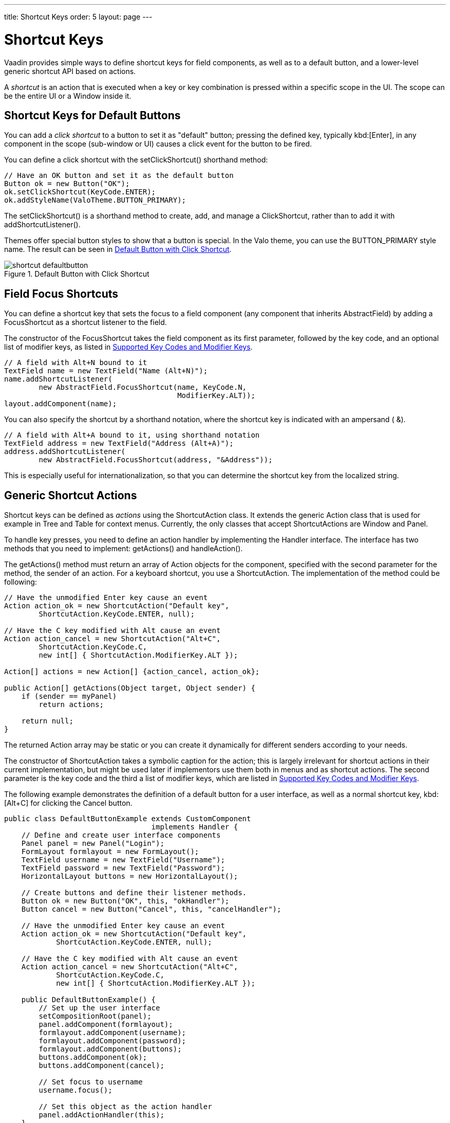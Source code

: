 ---
title: Shortcut Keys
order: 5
layout: page
---

[[advanced.shortcuts]]
= Shortcut Keys

Vaadin provides simple ways to define shortcut keys for field components, as
well as to a default button, and a lower-level generic shortcut API based on
actions.

A __shortcut__ is an action that is executed when a key or key combination is
pressed within a specific scope in the UI. The scope can be the entire
[classname]#UI# or a [classname]#Window# inside it.

[[advanced.shortcuts.defaultbutton]]
== Shortcut Keys for Default Buttons

You can add a __click shortcut__ to a button to set it as "default" button;
pressing the defined key, typically kbd:[Enter], in any component in the scope
(sub-window or UI) causes a click event for the button to be fired.

You can define a click shortcut with the [methodname]#setClickShortcut()#
shorthand method:


[source, java]
----
// Have an OK button and set it as the default button
Button ok = new Button("OK");
ok.setClickShortcut(KeyCode.ENTER);
ok.addStyleName(ValoTheme.BUTTON_PRIMARY);
----

The [methodname]#setClickShortcut()# is a shorthand method to create, add, and
manage a [classname]#ClickShortcut#, rather than to add it with
[methodname]#addShortcutListener()#.

Themes offer special button styles to show that a button is special. In the Valo
theme, you can use the [literal]#++BUTTON_PRIMARY++# style name. The result can
be seen in <<figure.advanced.shortcuts.defaultbutton>>.

[[figure.advanced.shortcuts.defaultbutton]]
.Default Button with Click Shortcut
image::img/shortcut-defaultbutton.png[]


[[advanced.shortcuts.focus]]
== Field Focus Shortcuts

You can define a shortcut key that sets the focus to a field component (any
component that inherits [classname]#AbstractField#) by adding a
[classname]#FocusShortcut# as a shortcut listener to the field.

The constructor of the [classname]#FocusShortcut# takes the field component as
its first parameter, followed by the key code, and an optional list of modifier
keys, as listed in <<advanced.shortcuts.keycodes>>.


[source, java]
----
// A field with Alt+N bound to it
TextField name = new TextField("Name (Alt+N)");
name.addShortcutListener(
        new AbstractField.FocusShortcut(name, KeyCode.N,
                                        ModifierKey.ALT));
layout.addComponent(name);
----

You can also specify the shortcut by a shorthand notation, where the shortcut
key is indicated with an ampersand ( [literal]#++&++#).


[source, java]
----
// A field with Alt+A bound to it, using shorthand notation
TextField address = new TextField("Address (Alt+A)");
address.addShortcutListener(
        new AbstractField.FocusShortcut(address, "&Address"));
----

This is especially useful for internationalization, so that you can determine
the shortcut key from the localized string.


[[advanced.shortcuts.actions]]
== Generic Shortcut Actions

Shortcut keys can be defined as __actions__ using the
[classname]#ShortcutAction# class. It extends the generic [classname]#Action#
class that is used for example in [classname]#Tree# and [classname]#Table# for
context menus. Currently, the only classes that accept
[classname]##ShortcutAction##s are [classname]#Window# and [classname]#Panel#.

To handle key presses, you need to define an action handler by implementing the
[classname]#Handler# interface. The interface has two methods that you need to
implement: [methodname]#getActions()# and [methodname]#handleAction()#.

The [methodname]#getActions()# method must return an array of
[classname]#Action# objects for the component, specified with the second
parameter for the method, the [parameter]#sender# of an action. For a keyboard
shortcut, you use a [classname]#ShortcutAction#. The implementation of the
method could be following:


[source, java]
----
// Have the unmodified Enter key cause an event
Action action_ok = new ShortcutAction("Default key",
        ShortcutAction.KeyCode.ENTER, null);

// Have the C key modified with Alt cause an event
Action action_cancel = new ShortcutAction("Alt+C",
        ShortcutAction.KeyCode.C,
        new int[] { ShortcutAction.ModifierKey.ALT });

Action[] actions = new Action[] {action_cancel, action_ok};

public Action[] getActions(Object target, Object sender) {
    if (sender == myPanel)
        return actions;

    return null;
}
----

The returned [classname]#Action# array may be static or you can create it
dynamically for different senders according to your needs.

The constructor of [classname]#ShortcutAction# takes a symbolic caption for the
action; this is largely irrelevant for shortcut actions in their current
implementation, but might be used later if implementors use them both in menus
and as shortcut actions. The second parameter is the key code and the third a
list of modifier keys, which are listed in <<advanced.shortcuts.keycodes>>.

The following example demonstrates the definition of a default button for a user
interface, as well as a normal shortcut key, kbd:[Alt+C] for clicking the
[guibutton]#Cancel# button.


[source, java]
----
public class DefaultButtonExample extends CustomComponent
                                  implements Handler {
    // Define and create user interface components
    Panel panel = new Panel("Login");
    FormLayout formlayout = new FormLayout();
    TextField username = new TextField("Username");
    TextField password = new TextField("Password");
    HorizontalLayout buttons = new HorizontalLayout();

    // Create buttons and define their listener methods.
    Button ok = new Button("OK", this, "okHandler");
    Button cancel = new Button("Cancel", this, "cancelHandler");

    // Have the unmodified Enter key cause an event
    Action action_ok = new ShortcutAction("Default key",
            ShortcutAction.KeyCode.ENTER, null);

    // Have the C key modified with Alt cause an event
    Action action_cancel = new ShortcutAction("Alt+C",
            ShortcutAction.KeyCode.C,
            new int[] { ShortcutAction.ModifierKey.ALT });

    public DefaultButtonExample() {
        // Set up the user interface
        setCompositionRoot(panel);
        panel.addComponent(formlayout);
        formlayout.addComponent(username);
        formlayout.addComponent(password);
        formlayout.addComponent(buttons);
        buttons.addComponent(ok);
        buttons.addComponent(cancel);

        // Set focus to username
        username.focus();

        // Set this object as the action handler
        panel.addActionHandler(this);
    }

    /**
     * Retrieve actions for a specific component. This method
     * will be called for each object that has a handler; in
     * this example just for login panel. The returned action
     * list might as well be static list.
     */
    public Action[] getActions(Object target, Object sender) {
        System.out.println("getActions()");
        return new Action[] { action_ok, action_cancel };
    }

    /**
     * Handle actions received from keyboard. This simply directs
     * the actions to the same listener methods that are called
     * with ButtonClick events.
     */
    public void handleAction(Action action, Object sender,
                             Object target) {
        if (action == action_ok) {
            okHandler();
        }
        if (action == action_cancel) {
            cancelHandler();
        }
    }

    public void okHandler() {
        // Do something: report the click
        formlayout.addComponent(new Label("OK clicked. "
                + "User=" + username.getValue() + ", password="
                + password.getValue()));
    }

    public void cancelHandler() {
        // Do something: report the click
        formlayout.addComponent(new Label("Cancel clicked. User="
                + username.getValue() + ", password="
                + password.getValue()));
    }
}
----

Notice that the keyboard actions can currently be attached only to
[classname]##Panel##s and [classname]##Window##s. This can cause problems if you
have components that require a certain key. For example, multi-line
[classname]#TextField# requires the kbd:[Enter] key. There is currently no way to
filter the shortcut actions out while the focus is inside some specific
component, so you need to avoid such conflicts.


[[advanced.shortcuts.keycodes]]
== Supported Key Codes and Modifier Keys

The shortcut key definitions require a key code to identify the pressed key and
modifier keys, such as kbd:[Shift], kbd:[Alt], or kbd:[Ctrl], to specify a key combination.

The key codes are defined in the [classname]#ShortcutAction.KeyCode# interface
and are:

Keys [parameter]#A# to [parameter]#Z#:: Normal letter keys
[parameter]#F1# to [parameter]#F12#:: Function keys

[parameter]#BACKSPACE#, [parameter]#DELETE#, [parameter]#ENTER#, [parameter]#ESCAPE#, [parameter]#INSERT#, [parameter]#TAB#:: Control keys

[parameter]#NUM0# to [parameter]#NUM9#:: Number pad keys

[parameter]#ARROW_DOWN#, [parameter]#ARROW_UP#, [parameter]#ARROW_LEFT#, [parameter]#ARROW_RIGHT#:: Arrow keys

[parameter]#HOME#, [parameter]#END#, [parameter]#PAGE_UP#, [parameter]#PAGE_DOWN#:: Other movement keys



Modifier keys are defined in [classname]#ShortcutAction.ModifierKey# and are:

[parameter]#ModifierKey.ALT#:: kbd:[Alt] key
[parameter]#ModifierKey.CTRL#:: kbd:[Ctrl] key
[parameter]#ModifierKey.SHIFT#:: kbd:[Shift] key


All constructors and methods accepting modifier keys take them as a variable
argument list following the key code, separated with commas. For example, the
following defines a kbd:[Ctrl+Shift+N] key combination for a shortcut.


[source, java]
----
TextField name = new TextField("Name (Ctrl+Shift+N)");
name.addShortcutListener(
        new AbstractField.FocusShortcut(name, KeyCode.N,
                                        ModifierKey.CTRL,
                                        ModifierKey.SHIFT));
----

=== Supported Key Combinations

The actual possible key combinations vary greatly between browsers, as most
browsers have a number of built-in shortcut keys, which can not be used in web
applications. For example, Mozilla Firefox allows binding almost any key
combination, while Opera does not even allow binding kbd:[Alt] shortcuts. Other
browsers are generally in between these two. Also, the operating system can
reserve some key combinations and some computer manufacturers define their own
system key combinations.
